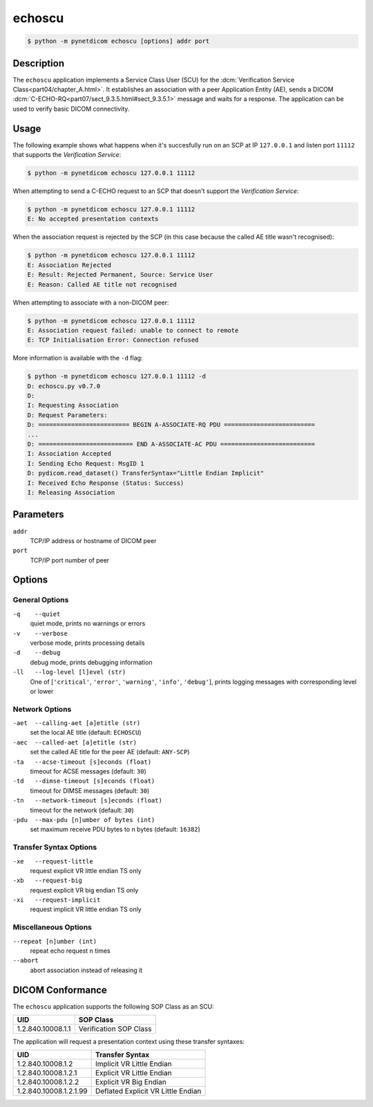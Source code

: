 =======
echoscu
=======

.. code-block:: text

    $ python -m pynetdicom echoscu [options] addr port

Description
===========
The ``echoscu`` application implements a Service Class User (SCU) for the
:dcm:`Verification Service Class<part04/chapter_A.html>`. It establishes an
association with a peer Application Entity (AE), sends a DICOM
:dcm:`C-ECHO-RQ<part07/sect_9.3.5.html#sect_9.3.5.1>` message and waits for a
response. The application can be used to verify basic DICOM connectivity.

Usage
=====

The following example shows what happens when it's succesfully run on
an SCP at IP ``127.0.0.1`` and listen port ``11112`` that supports the
*Verification Service*:

.. code-block:: text

    $ python -m pynetdicom echoscu 127.0.0.1 11112

When attempting to send a C-ECHO request to an SCP that doesn't support the
*Verification Service*:

.. code-block:: text

    $ python -m pynetdicom echoscu 127.0.0.1 11112
    E: No accepted presentation contexts

When the association request is rejected by the SCP (in this case because the
called AE title wasn't recognised):

.. code-block:: text

    $ python -m pynetdicom echoscu 127.0.0.1 11112
    E: Association Rejected
    E: Result: Rejected Permanent, Source: Service User
    E: Reason: Called AE title not recognised

When attempting to associate with a non-DICOM peer:

.. code-block:: text

    $ python -m pynetdicom echoscu 127.0.0.1 11112
    E: Association request failed: unable to connect to remote
    E: TCP Initialisation Error: Connection refused

More information is available with the ``-d`` flag:

.. code-block:: text

    $ python -m pynetdicom echoscu 127.0.0.1 11112 -d
    D: echoscu.py v0.7.0
    D:
    I: Requesting Association
    D: Request Parameters:
    D: ========================= BEGIN A-ASSOCIATE-RQ PDU =========================
    ...
    D: ========================== END A-ASSOCIATE-AC PDU ==========================
    I: Association Accepted
    I: Sending Echo Request: MsgID 1
    D: pydicom.read_dataset() TransferSyntax="Little Endian Implicit"
    I: Received Echo Response (Status: Success)
    I: Releasing Association

Parameters
==========
``addr``
            TCP/IP address or hostname of DICOM peer
``port``
            TCP/IP port number of peer

Options
=======
General Options
---------------
``-q    --quiet``
            quiet mode, prints no warnings or errors
``-v    --verbose``
            verbose mode, prints processing details
``-d    --debug``
            debug mode, prints debugging information
``-ll   --log-level [l]evel (str)``
            One of [``'critical'``, ``'error'``, ``'warning'``, ``'info'``,
            ``'debug'``], prints logging messages with corresponding level
            or lower

Network Options
---------------
``-aet  --calling-aet [a]etitle (str)``
            set the local AE title (default: ``ECHOSCU``)
``-aec  --called-aet [a]etitle (str)``
            set the called AE title for the peer AE (default: ``ANY-SCP``)
``-ta   --acse-timeout [s]econds (float)``
            timeout for ACSE messages (default: ``30``)
``-td   --dimse-timeout [s]econds (float)``
            timeout for DIMSE messages (default: ``30``)
``-tn   --network-timeout [s]econds (float)``
            timeout for the network (default: ``30``)
``-pdu  --max-pdu [n]umber of bytes (int)``
            set maximum receive PDU bytes to n bytes (default: ``16382``)

Transfer Syntax Options
-----------------------
``-xe   --request-little``
            request explicit VR little endian TS only
``-xb   --request-big``
            request explicit VR big endian TS only
``-xi   --request-implicit``
            request implicit VR little endian TS only

Miscellaneous Options
---------------------
``--repeat [n]umber (int)``
            repeat echo request ``n`` times
``--abort``
            abort association instead of releasing it


DICOM Conformance
=================
The ``echoscu`` application supports the following SOP Class as an SCU:

+------------------------+----------------------------------------------------+
| UID                    | SOP Class                                          |
+========================+====================================================+
|1.2.840.10008.1.1       | Verification SOP Class                             |
+------------------------+----------------------------------------------------+

The application will request a presentation context using these transfer
syntaxes:

+------------------------+----------------------------------------------------+
| UID                    | Transfer Syntax                                    |
+========================+====================================================+
| 1.2.840.10008.1.2      | Implicit VR Little Endian                          |
+------------------------+----------------------------------------------------+
| 1.2.840.10008.1.2.1    | Explicit VR Little Endian                          |
+------------------------+----------------------------------------------------+
| 1.2.840.10008.1.2.2    | Explicit VR Big Endian                             |
+------------------------+----------------------------------------------------+
| 1.2.840.10008.1.2.1.99 | Deflated Explicit VR Little Endian                 |
+------------------------+----------------------------------------------------+
